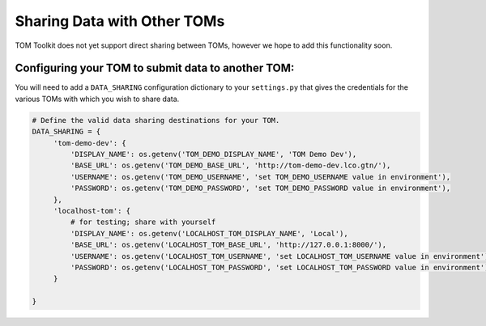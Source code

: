 Sharing Data with Other TOMs
############################

TOM Toolkit does not yet support direct sharing between TOMs, however we hope to add this functionality soon.

Configuring your TOM to submit data to another TOM:
*********************************

You will need to add a ``DATA_SHARING`` configuration dictionary to your ``settings.py`` that gives the credentials
for the various TOMs with which you wish to share data.

.. code:: python

   # Define the valid data sharing destinations for your TOM.
   DATA_SHARING = {
        'tom-demo-dev': {
            'DISPLAY_NAME': os.getenv('TOM_DEMO_DISPLAY_NAME', 'TOM Demo Dev'),
            'BASE_URL': os.getenv('TOM_DEMO_BASE_URL', 'http://tom-demo-dev.lco.gtn/'),
            'USERNAME': os.getenv('TOM_DEMO_USERNAME', 'set TOM_DEMO_USERNAME value in environment'),
            'PASSWORD': os.getenv('TOM_DEMO_PASSWORD', 'set TOM_DEMO_PASSWORD value in environment'),
        },
        'localhost-tom': {
            # for testing; share with yourself
            'DISPLAY_NAME': os.getenv('LOCALHOST_TOM_DISPLAY_NAME', 'Local'),
            'BASE_URL': os.getenv('LOCALHOST_TOM_BASE_URL', 'http://127.0.0.1:8000/'),
            'USERNAME': os.getenv('LOCALHOST_TOM_USERNAME', 'set LOCALHOST_TOM_USERNAME value in environment'),
            'PASSWORD': os.getenv('LOCALHOST_TOM_PASSWORD', 'set LOCALHOST_TOM_PASSWORD value in environment'),
        }

   }
